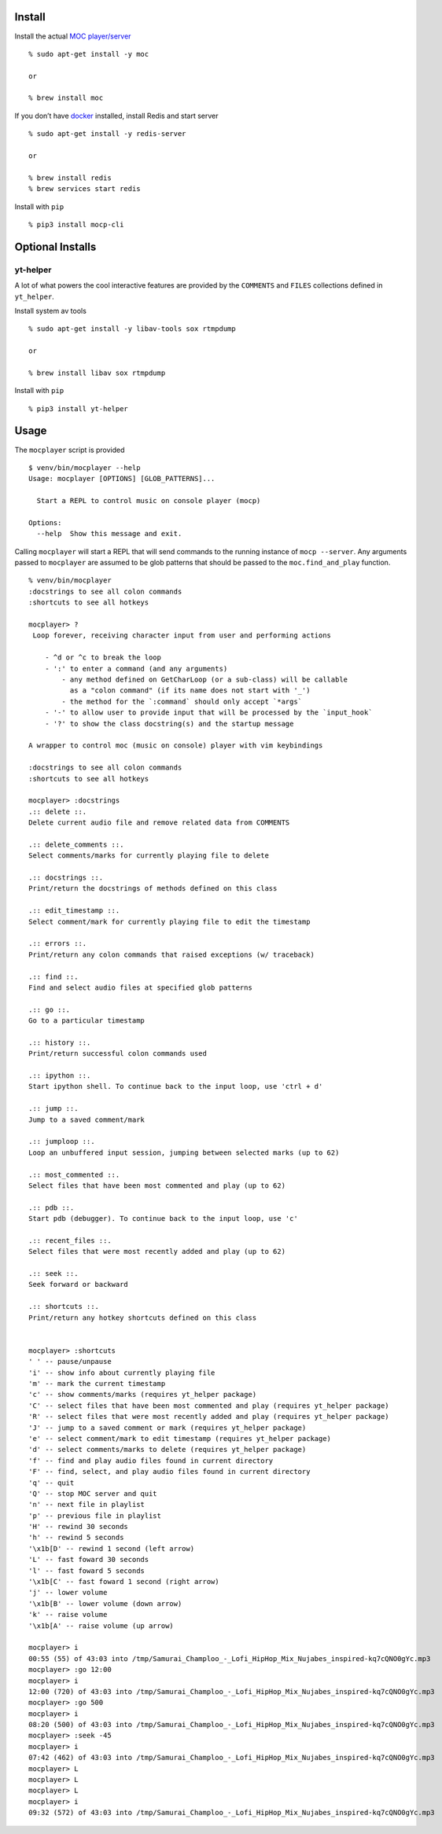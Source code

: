 Install
-------

Install the actual `MOC player/server <https://moc.daper.net/>`__

::

   % sudo apt-get install -y moc

   or

   % brew install moc

If you don’t have `docker <https://docs.docker.com/get-docker>`__
installed, install Redis and start server

::

   % sudo apt-get install -y redis-server

   or

   % brew install redis
   % brew services start redis

Install with ``pip``

::

   % pip3 install mocp-cli

Optional Installs
-----------------

yt-helper
~~~~~~~~~

A lot of what powers the cool interactive features are provided by the
``COMMENTS`` and ``FILES`` collections defined in ``yt_helper``.

Install system av tools

::

   % sudo apt-get install -y libav-tools sox rtmpdump

   or

   % brew install libav sox rtmpdump

Install with ``pip``

::

   % pip3 install yt-helper

Usage
-----

The ``mocplayer`` script is provided

::

   $ venv/bin/mocplayer --help
   Usage: mocplayer [OPTIONS] [GLOB_PATTERNS]...

     Start a REPL to control music on console player (mocp)

   Options:
     --help  Show this message and exit.

Calling ``mocplayer`` will start a REPL that will send commands to the
running instance of ``mocp --server``. Any arguments passed to
``mocplayer`` are assumed to be glob patterns that should be passed to
the ``moc.find_and_play`` function.

::

   % venv/bin/mocplayer
   :docstrings to see all colon commands
   :shortcuts to see all hotkeys

   mocplayer> ?
    Loop forever, receiving character input from user and performing actions

       - ^d or ^c to break the loop
       - ':' to enter a command (and any arguments)
           - any method defined on GetCharLoop (or a sub-class) will be callable
             as a "colon command" (if its name does not start with '_')
           - the method for the `:command` should only accept `*args`
       - '-' to allow user to provide input that will be processed by the `input_hook`
       - '?' to show the class docstring(s) and the startup message

   A wrapper to control moc (music on console) player with vim keybindings

   :docstrings to see all colon commands
   :shortcuts to see all hotkeys

   mocplayer> :docstrings
   .:: delete ::.
   Delete current audio file and remove related data from COMMENTS

   .:: delete_comments ::.
   Select comments/marks for currently playing file to delete

   .:: docstrings ::.
   Print/return the docstrings of methods defined on this class

   .:: edit_timestamp ::.
   Select comment/mark for currently playing file to edit the timestamp

   .:: errors ::.
   Print/return any colon commands that raised exceptions (w/ traceback)

   .:: find ::.
   Find and select audio files at specified glob patterns

   .:: go ::.
   Go to a particular timestamp

   .:: history ::.
   Print/return successful colon commands used

   .:: ipython ::.
   Start ipython shell. To continue back to the input loop, use 'ctrl + d'

   .:: jump ::.
   Jump to a saved comment/mark

   .:: jumploop ::.
   Loop an unbuffered input session, jumping between selected marks (up to 62)

   .:: most_commented ::.
   Select files that have been most commented and play (up to 62)

   .:: pdb ::.
   Start pdb (debugger). To continue back to the input loop, use 'c'

   .:: recent_files ::.
   Select files that were most recently added and play (up to 62)

   .:: seek ::.
   Seek forward or backward

   .:: shortcuts ::.
   Print/return any hotkey shortcuts defined on this class


   mocplayer> :shortcuts
   ' ' -- pause/unpause
   'i' -- show info about currently playing file
   'm' -- mark the current timestamp
   'c' -- show comments/marks (requires yt_helper package)
   'C' -- select files that have been most commented and play (requires yt_helper package)
   'R' -- select files that were most recently added and play (requires yt_helper package)
   'J' -- jump to a saved comment or mark (requires yt_helper package)
   'e' -- select comment/mark to edit timestamp (requires yt_helper package)
   'd' -- select comments/marks to delete (requires yt_helper package)
   'f' -- find and play audio files found in current directory
   'F' -- find, select, and play audio files found in current directory
   'q' -- quit
   'Q' -- stop MOC server and quit
   'n' -- next file in playlist
   'p' -- previous file in playlist
   'H' -- rewind 30 seconds
   'h' -- rewind 5 seconds
   '\x1b[D' -- rewind 1 second (left arrow)
   'L' -- fast foward 30 seconds
   'l' -- fast foward 5 seconds
   '\x1b[C' -- fast foward 1 second (right arrow)
   'j' -- lower volume
   '\x1b[B' -- lower volume (down arrow)
   'k' -- raise volume
   '\x1b[A' -- raise volume (up arrow)

   mocplayer> i
   00:55 (55) of 43:03 into /tmp/Samurai_Champloo_-_Lofi_HipHop_Mix_Nujabes_inspired-kq7cQNO0gYc.mp3
   mocplayer> :go 12:00
   mocplayer> i
   12:00 (720) of 43:03 into /tmp/Samurai_Champloo_-_Lofi_HipHop_Mix_Nujabes_inspired-kq7cQNO0gYc.mp3
   mocplayer> :go 500
   mocplayer> i
   08:20 (500) of 43:03 into /tmp/Samurai_Champloo_-_Lofi_HipHop_Mix_Nujabes_inspired-kq7cQNO0gYc.mp3
   mocplayer> :seek -45
   mocplayer> i
   07:42 (462) of 43:03 into /tmp/Samurai_Champloo_-_Lofi_HipHop_Mix_Nujabes_inspired-kq7cQNO0gYc.mp3
   mocplayer> L
   mocplayer> L
   mocplayer> L
   mocplayer> i
   09:32 (572) of 43:03 into /tmp/Samurai_Champloo_-_Lofi_HipHop_Mix_Nujabes_inspired-kq7cQNO0gYc.mp3

